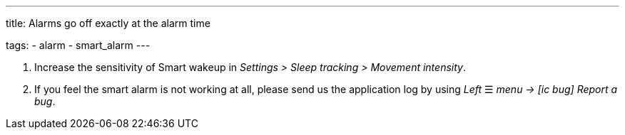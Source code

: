 ---
title: Alarms go off exactly at the alarm time

tags:
  - alarm
  - smart_alarm
---

. Increase the sensitivity of Smart wakeup in _Settings > Sleep tracking > Movement intensity_.
. If you feel the smart alarm is not working at all, please send us the application log by using _Left_ ☰ _menu -> icon:ic_bug[] Report a bug_.